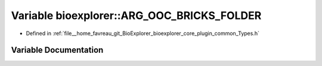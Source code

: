 .. _exhale_variable_Types_8h_1ae4a8587ecd8638555731648552a4a117:

Variable bioexplorer::ARG_OOC_BRICKS_FOLDER
===========================================

- Defined in :ref:`file__home_favreau_git_BioExplorer_bioexplorer_core_plugin_common_Types.h`


Variable Documentation
----------------------


.. doxygenvariable:: bioexplorer::ARG_OOC_BRICKS_FOLDER

